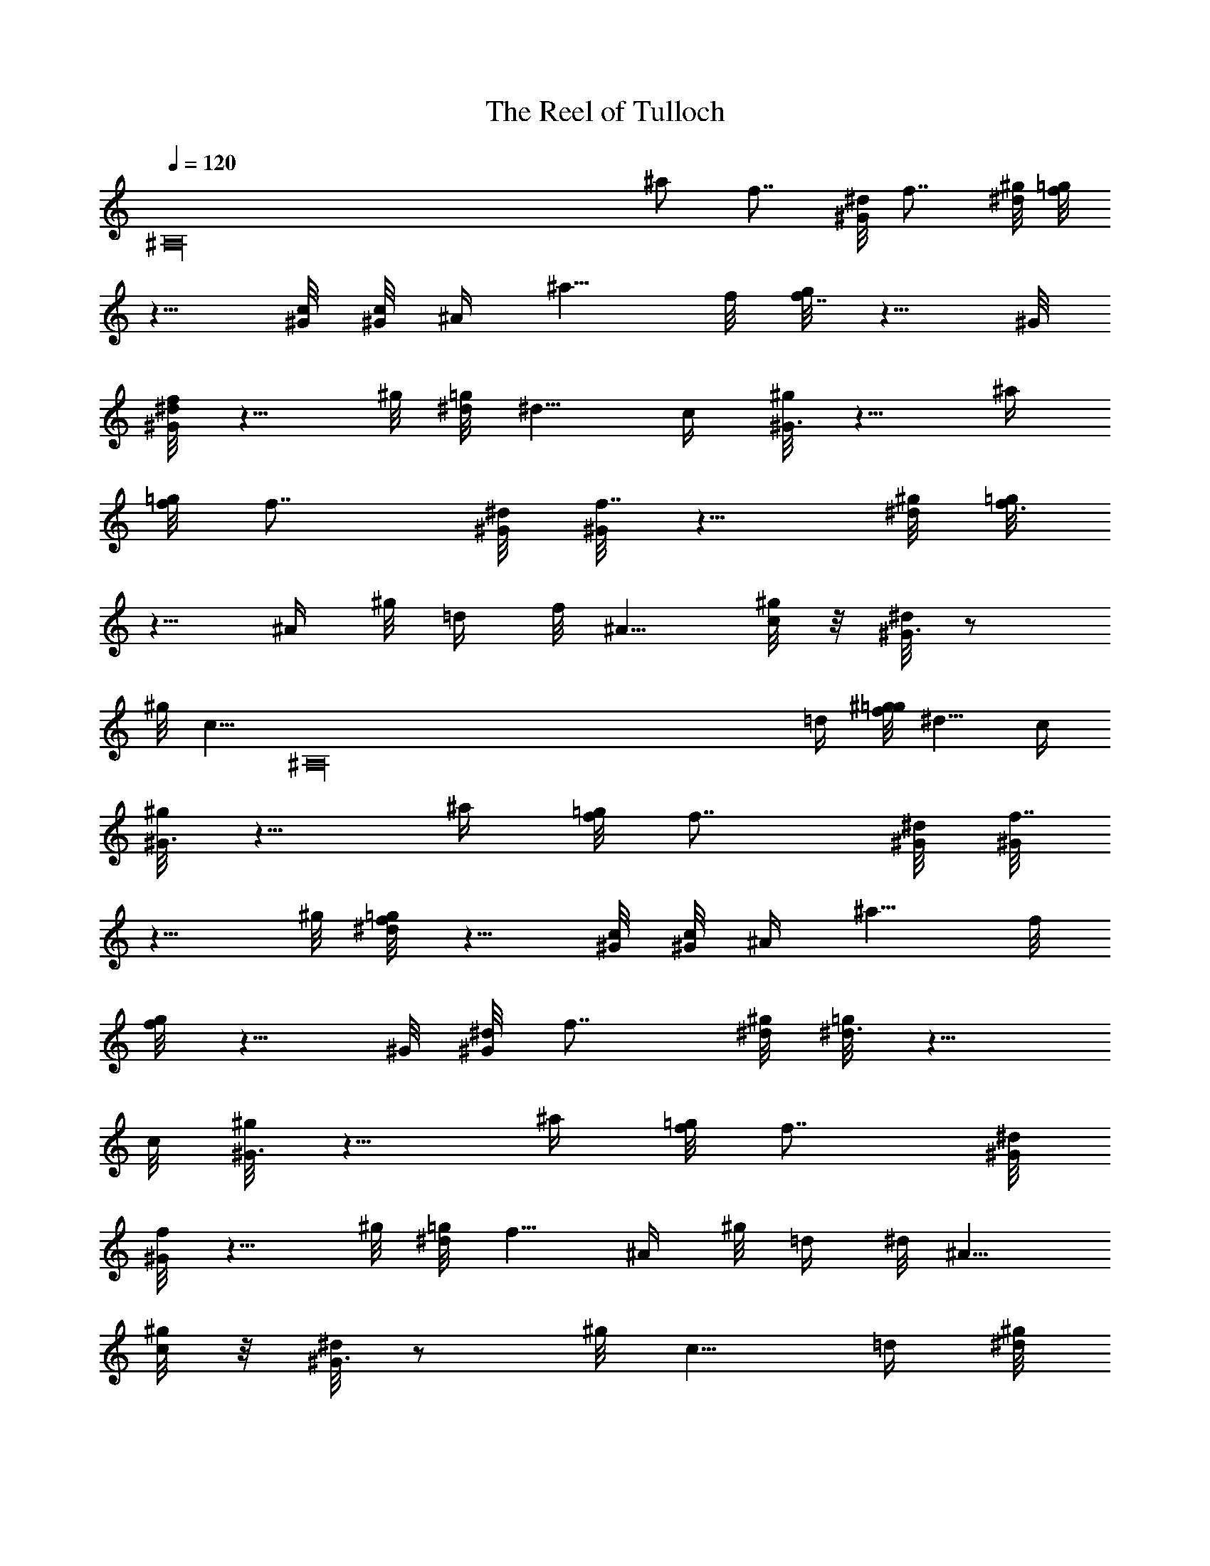 X: 1
T: The Reel of Tulloch
Z: by Tiamo/Skjald
L: 1/4
Q: 1/4=120
K: C
[^A,16z13/4] ^a/2 [f7/8z3/4] [^G/8^d/8] [f7/8z3/4] [^g/8^d/8] [=g/8f]
z5/8 [c/8^G/8] [c/8^G/8] ^A/4 [^a5/8z/2] f/8 [g/8f7/8] z5/8 ^G/8
[^d/8^G/8f] z5/8 ^g/8 [^d/8=g/8] ^d5/8 c/4 [^g/8^G3/4] z5/8 [^a/4z/8]
[f/8=g/8] [f7/8z3/4] [^G/8^d/8] [^G/8f7/8] z5/8 [^g/8^d/8] [=g/8f3/4]
z5/8 [^A/4z/8] ^g/8 [=d/4z/8] f/8 ^A5/8 [^g/8c/4] z/8 [^d/8^G3/4] z/2
^g/8 [c5/8z/4] [^A,16z3/8] [=d/4z/8] [^g/8f/8=g/8] ^d5/8 c/4
[^g/8^G3/4] z5/8 [^a/4z/8] [f/8=g/8] [f7/8z3/4] [^G/8^d/8] [^G/8f7/8]
z5/8 ^g/8 [^d/8=g/8f] z5/8 [c/8^G/8] [c/8^G/8] ^A/4 [^a5/8z/2] f/8
[g/8f] z5/8 ^G/8 [^d/8^G/8] [f7/8z3/4] [^g/8^d/8] [=g/8^d3/4] z5/8
c/8 [^g/8^G3/4] z5/8 [^a/4z/8] [f/8=g/8] [f7/8z3/4] [^G/8^d/8]
[^G/8f] z5/8 ^g/8 [^d/8=g/8] f5/8 [^A/4z/8] ^g/8 [=d/4z/8] ^d/8 ^A5/8
[^g/8c/4] z/8 [^d/8^G3/4] z/2 ^g/8 c5/8 [=d/4z/8] [^g/8^d/8]
[f/8^d3/4] z/2 [^A,16z/8] c/8 [^g/8^G/2] z3/8 ^a/2 [=d/4z/8] ^d/8
^A5/8 [^g/8^A/4] z/8 [^d/8^A3/4] z/2 ^g/8 =d5/8 [^d/8^A/4] z/8
[f/8^A3/4] z5/8 ^a/8 =d/4 [^d/8^A3/4] z/2 ^g/8 [^A/4z/8] ^d/8
[^A5/8z/2] [^g/8^d/8] [f/8^d3/4] z5/8 [c/4z/8] ^g/8 ^G5/8 ^a/4
[=d/4z/8] ^d/8 ^A5/8 [^g/8^A/4] z/8 [^d/8^A3/4] z3/8 ^g/8 [f/8=g/8]
f5/8 ^A/4 [^g/8=d/4] ^d/8 ^A5/8 [^g/8c/4] z/8 [^d/8^G3/4] z/2 ^g/8
c5/8 [=d/4z/8] [^g/8^d/8] [f/8^d3/4] z5/8 [c/4z/8] ^g/8 ^G5/8 ^a/4
[^A,16=d/4z/8] ^d/8 ^A5/8 [^g/8^A/4] z/8 [^d/8^A3/4] z/2 ^g/8 =d5/8
[^d/8^A/4] z/8 [f/8^A3/4] z5/8 ^a/4 =d/8 [^d/8^A3/4] z/2 ^g/8
[^A/4z/8] ^d/8 [^A5/8z/2] [^g/8^d/8] [f/8^d3/4] z5/8 [c/4z/8] ^g/8
^G5/8 ^a/4 [=d/4z/8] ^d/8 ^A5/8 [^d/8=d/4] z/8 [^a3/4z5/8] [f/8=g/8]
f5/8 ^A/4 [^d/8=d/4] z/8 [^g3/4z5/8] ^a/8 c/8 [^d/8^G3/4] z5/8
[^g/8c3/4] z5/8 [=d/8^g/8^d/8] [f/8^d3/4] z5/8 [c/4z/8] ^g/8 ^G3/8
[^a/2z3/8] f/8 [=g/8f] z5/8 ^G/8 [^d/8^G/8] [f7/8z/4] [^A,16z/2]
[^g/8^d/8=g/8] [f7/8z5/8] c/8 [^G/8c/8] [^G/8^A/4] z/8 [^a3/4z5/8]
[f/8g/8] [f7/8z3/4] [^G/8^d/8] [^G/8f7/8] z5/8 ^g/8 [^d3/4=g/8] z5/8
[c/4z/8] ^g/8 ^G5/8 [^a/4z/8] f/8 [=g/8f] z5/8 ^G/8 [^d/8^G/8]
[f7/8z3/4] [^g/8^d/8] [=g/8f3/4] z5/8 ^A/8 [^g/8=d/4] z/8 [f/8^A3/4]
z/2 ^g/8 [c/4z/8] ^d/8 ^G5/8 [^g/8c3/4] z5/8 [=d/4^g/8] [f/8=g/8]
^d5/8 [c/4z/8] ^g/8 ^G5/8 [^a/4z/8] f/8 [=g/8f] z5/8 ^G/8 [^d/8^G/8]
[f7/8z3/4] [^g/8^d/8] [=g/8f7/8] z/2 [^A,16z/8] [c/8^G/8]
[c/8^G/8^A/4] z/8 [^a3/4z5/8] [f/8g/8] [f7/8z3/4] [^G/8^d/8] [^G/8f]
z5/8 ^g/8 [^d/8=g/8] ^d5/8 c/4 [^g/8^G3/4] z5/8 [^a/8f/8] [=g/8f]
z5/8 ^G/8 [^d/8^G/8] [f7/8z3/4] [^g/8^d/8] [=g/8f3/4] z5/8 [^A/4z/8]
^g/8 =d/8 [^d/8^A3/4] z/2 ^g/8 [c/4z/8] ^d/8 ^G5/8 [^g/8c3/4] z5/8
[=d/4^g/8] [^d/8f/8] ^d5/8 c/4 [^g/8^G/2] z3/8 ^a3/8 =d/4 [^d/8^A3/4]
z/2 ^g/8 [^A/4z/8] ^d/8 ^A5/8 [^g/8=d3/4] z/2 ^d/8 [^A/4z/8] f/8
^A5/8 ^a/4 [^A,16=d/4z/8] ^d/8 ^A5/8 [^g/8^A/4] z/8 [^d/8^A3/4] z3/8
^g/8 [^d/8f/8] ^d5/8 c/4 [^g/8^G3/4] z5/8 ^a/4 =d/8 [^d/8^A3/4] z/2
^g/8 [^A/4z/8] ^d/8 [^A5/8z/2] [^g/8f/8] [=g/8f3/4] z5/8 [^A/4z/8]
^g/8 [=d/4z/8] ^d/8 ^A5/8 [^g/8c/4] ^d/8 ^G5/8 [^g/8c3/4] z5/8
[=d/4^g/8] [^d/8f/8] ^d5/8 c/4 [^g/8^G3/4] z5/8 ^a/4 =d/8 [^d/8^A3/4]
z5/8 [^g/8^A/4] ^d/8 ^A5/8 [^g/8=d3/4] z/2 ^d/8 [^A/4z/8] f/8 ^A5/8
^a/4 =d/4 [^d/8^A3/4] z/2 ^g/8 ^A/8 [^d/8^A3/4] [^A,79/8z/2]
[^g/8^d/8f/8] ^d5/8 c/4 [^g/8^G3/4] z5/8 ^a/4 [=d/4z/8] ^d/8 ^A5/8
[^d/8=d/4] z/8 ^a5/8 [f3/4=g/8] z5/8 [^A/4z/8] ^d/8 =d/4 ^g5/8
[^a/8c/4] z/8 [^d/8^G3/4] z/2 ^g/8 c5/8 [=d/4z/8] [^g/8^d/8]
[f/8^d3/4] z5/8 [c/8^G/8^A/8] [^G/8^A]